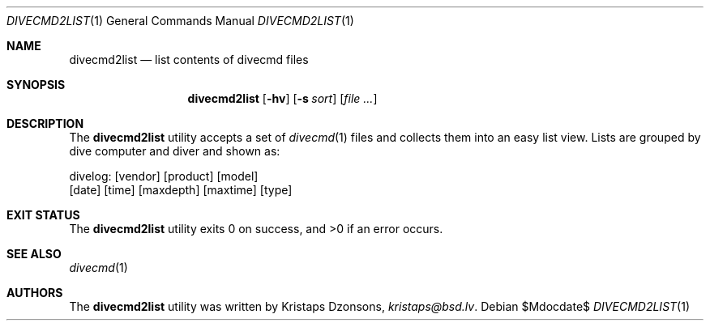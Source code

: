 .\"	$Id$
.\"
.\" Copyright (c) 2018 Kristaps Dzonsons <kristaps@bsd.lv>
.\"
.\" Permission to use, copy, modify, and distribute this software for any
.\" purpose with or without fee is hereby granted, provided that the above
.\" copyright notice and this permission notice appear in all copies.
.\"
.\" THE SOFTWARE IS PROVIDED "AS IS" AND THE AUTHOR DISCLAIMS ALL WARRANTIES
.\" WITH REGARD TO THIS SOFTWARE INCLUDING ALL IMPLIED WARRANTIES OF
.\" MERCHANTABILITY AND FITNESS. IN NO EVENT SHALL THE AUTHOR BE LIABLE FOR
.\" ANY SPECIAL, DIRECT, INDIRECT, OR CONSEQUENTIAL DAMAGES OR ANY DAMAGES
.\" WHATSOEVER RESULTING FROM LOSS OF USE, DATA OR PROFITS, WHETHER IN AN
.\" ACTION OF CONTRACT, NEGLIGENCE OR OTHER TORTIOUS ACTION, ARISING OUT OF
.\" OR IN CONNECTION WITH THE USE OR PERFORMANCE OF THIS SOFTWARE.
.\"
.Dd $Mdocdate$
.Dt DIVECMD2LIST 1
.Os
.Sh NAME
.Nm divecmd2list
.Nd list contents of divecmd files
.Sh SYNOPSIS
.Nm divecmd2list
.Op Fl hv
.Op Fl s Ar sort
.Op Ar
.Sh DESCRIPTION
The
.Nm
utility accepts a set of
.Xr divecmd 1
files and collects them into an easy list view.
Lists are grouped by dive computer and diver and shown as:
.Bd -literal
divelog: [vendor] [product] [model]
  [date]  [time]  [maxdepth]  [maxtime]  [type]
.Ed
.Sh EXIT STATUS
.Ex -std
.Sh SEE ALSO
.Xr divecmd 1
.Sh AUTHORS
The
.Nm
utility was written by
.An Kristaps Dzonsons ,
.Mt kristaps@bsd.lv .
